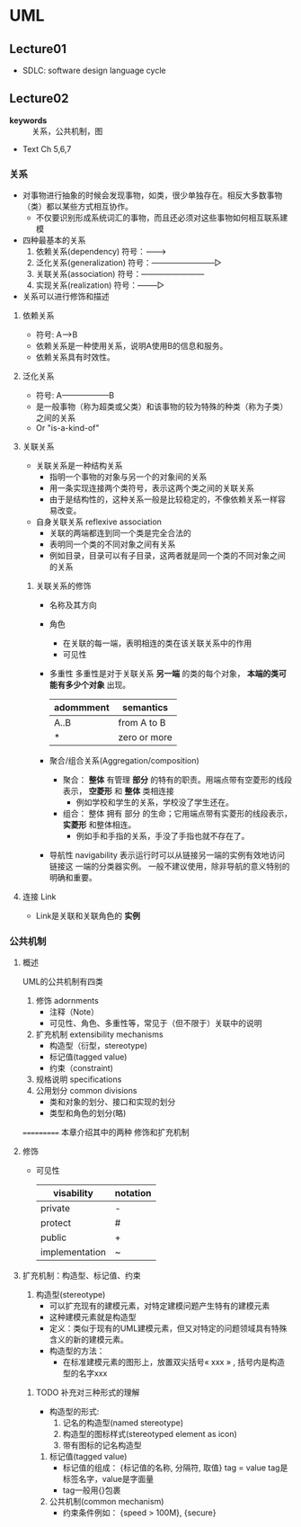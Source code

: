 * UML

** Lecture01
   - SDLC: software design language cycle

** Lecture02
   - *keywords* :: 关系，公共机制，图
   - Text Ch 5,6,7
*** 关系
    - 对事物进行抽象的时候会发现事物，如类，很少单独存在。相反大多数事物（类）都以某些方式相互协作。
      - 不仅要识别形成系统词汇的事物，而且还必须对这些事物如何相互联系建模
    - 四种最基本的关系
      1. 依赖关系(dependency)
         符号：------->
      2. 泛化关系(generalization)
         符号：————————▷
      3. 关联关系(association)
         符号：————————
      4. 实现关系(realization)
         符号：--------▷
    - 关系可以进行修饰和描述
**** 依赖关系
     - 符号: A------>B
     - 依赖关系是一种使用关系，说明A使用B的信息和服务。
     - 依赖关系具有时效性。

**** 泛化关系
     - 符号: A——————B
     - 是一般事物（称为超类或父类）和该事物的较为特殊的种类（称为子类）之间的关系
     - Or "is-a-kind-of"

**** 关联关系
     - 关联关系是一种结构关系
       - 指明一个事物的对象与另一个的对象间的关系
       - 用一条实现连接两个类符号，表示这两个类之间的关联关系
       - 由于是结构性的，这种关系一般是比较稳定的，不像依赖关系一样容易改变。

     - 自身关联关系 reflexive association
       - 关联的两端都连到同一个类是完全合法的
       - 表明同一个类的不同对象之间有关系
       - 例如目录，目录可以有子目录，这两者就是同一个类的不同对象之间的关系

***** 关联关系的修饰
      - 名称及其方向
      - 角色
        - 在关联的每一端，表明相连的类在该关联关系中的作用
        - 可见性

      - 多重性
        多重性是对于关联关系 *另一端* 的类的每个对象， *本端的类可能有多少个对象* 出现。
        | adommment | semantics    |
        |-----------+--------------|
        | A..B      | from A to B  |
        | *         | zero or more |

      - 聚合/组合关系(Aggregation/composition)

        - 聚合： *整体* 有管理 *部分* 的特有的职责。用端点带有空菱形的线段表示， *空菱形* 和
          *整体* 类相连接
          - 例如学校和学生的关系，学校没了学生还在。
        - 组合： 整体 拥有 部分 的生命；它用端点带有实菱形的线段表示， *实菱形* 和整体相连。
          - 例如手和手指的关系，手没了手指也就不存在了。
      - 导航性 navigability
        表示运行时可以从链接另一端的实例有效地访问链接这
        一端的分类器实例。
        一般不建议使用，除非导航的意义特别的明确和重要。
**** 连接 Link
- Link是关联和关联角色的 *实例*

*** 公共机制
**** 概述
UML的公共机制有四类
1. 修饰 adornments
    - 注释（Note）
    - 可见性、角色、多重性等，常见于（但不限于）关联中的说明

2. 扩充机制 extensibility mechanisms
    - 构造型（衍型，stereotype)
    - 标记值(tagged value)
    - 约束（constraint)

3. 规格说明 specifications
4. 公用划分 common divisions
    - 类和对象的划分、接口和实现的划分
    - 类型和角色的划分(略)
===========
本章介绍其中的两种
修饰和扩充机制

**** 修饰
- 可见性
  | visability     | notation |
  |----------------+----------|
  | private        | -        |
  | protect        | #        |
  | public         | +        |
  | implementation | ~        |
**** 扩充机制：构造型、标记值、约束
1. 构造型(stereotype)
   - 可以扩充现有的建模元素，对特定建模问题产生特有的建模元素
   - 这种建模元素就是构造型
   - 定义：类似于现有的UML建模元素，但又对特定的问题领域具有特殊含义的新的建模元素。
   - 构造型的方法：
     - 在标准建模元素的图形上，放置双尖括号\laquo xxx \raquo , 括号内是构造型的名字xxx
*********** TODO 补充对三种形式的理解
   - 构造型的形式:
     1. 记名的构造型(named stereotype)
     2. 构造型的图标样式(stereotyped element as icon)
     3. 带有图标的记名构造型

2. 标记值(tagged value)
   - 标记值的组成： {标记值的名称, 分隔符, 取值}
     tag = value
     tag是标签名字，value是字面量
   - tag一般用{}包裹
3. 公共机制(common mechanism)
   - 约束条件例如： {speed > 100M}, {secure}
